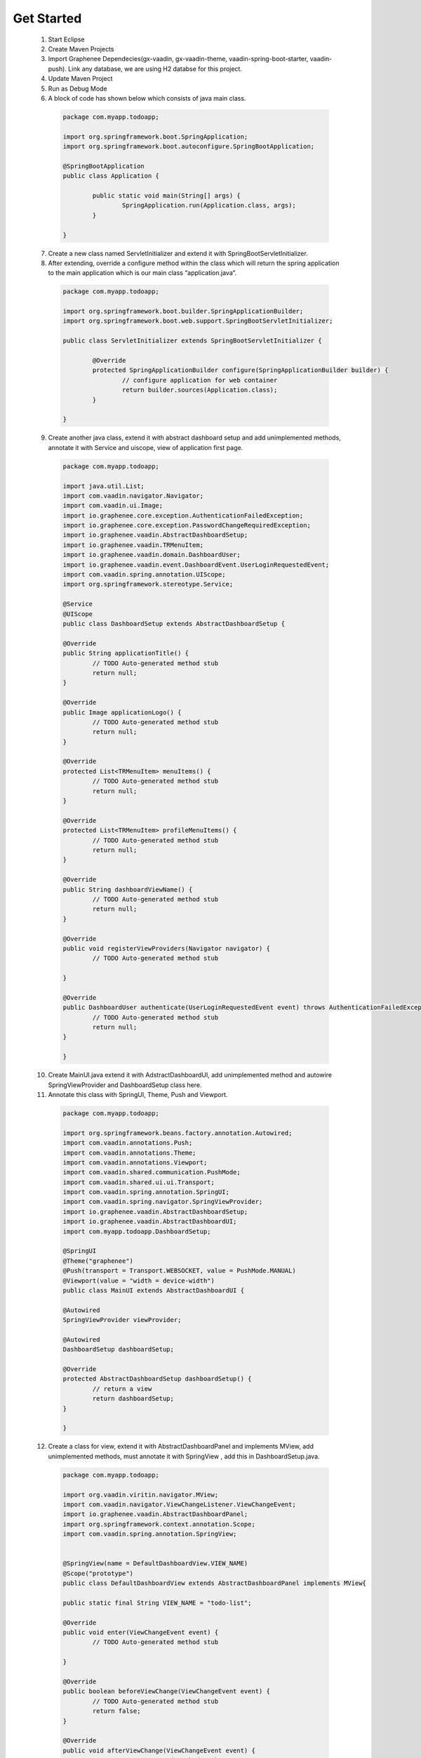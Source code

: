 .. _Get Started:

Get Started
===========
	
 1. Start Eclipse
 2. Create Maven Projects
 3. Import Graphenee Dependecies(gx-vaadin, gx-vaadin-theme, vaadin-spring-boot-starter, vaadin-push). Link any database, we are using H2 databse for this project.
 4. Update Maven Project
 5. Run as Debug Mode
 6. A block of code has shown below which consists of java main class.
   	
   .. code-block:: bash
	
	package com.myapp.todoapp;

	import org.springframework.boot.SpringApplication;
	import org.springframework.boot.autoconfigure.SpringBootApplication;

 	@SpringBootApplication
	public class Application {

		public static void main(String[] args) {
			SpringApplication.run(Application.class, args);
		}

	}	

 7. Create a new class named ServletInitializer and extend it with SpringBootServletInitializer.
 8. After extending, override a configure method within the class which will return the spring application to the main application which is our main class “application.java”.

  .. code-block:: bash

	package com.myapp.todoapp;

	import org.springframework.boot.builder.SpringApplicationBuilder;
	import org.springframework.boot.web.support.SpringBootServletInitializer;

	public class ServletInitializer extends SpringBootServletInitializer {

		@Override
		protected SpringApplicationBuilder configure(SpringApplicationBuilder builder) {
			// configure application for web container
			return builder.sources(Application.class);
		}

	}	

 9. Create another java class, extend it with abstract dashboard setup and add unimplemented methods, annotate it with Service and uiscope, view of application first page.

  .. code-block:: bash 

	package com.myapp.todoapp;

	import java.util.List;
	import com.vaadin.navigator.Navigator;
	import com.vaadin.ui.Image;
	import io.graphenee.core.exception.AuthenticationFailedException;
	import io.graphenee.core.exception.PasswordChangeRequiredException;
	import io.graphenee.vaadin.AbstractDashboardSetup;
	import io.graphenee.vaadin.TRMenuItem;
	import io.graphenee.vaadin.domain.DashboardUser;
	import io.graphenee.vaadin.event.DashboardEvent.UserLoginRequestedEvent;
	import com.vaadin.spring.annotation.UIScope;
	import org.springframework.stereotype.Service;

	@Service
	@UIScope
	public class DashboardSetup extends AbstractDashboardSetup {

	@Override
	public String applicationTitle() {
		// TODO Auto-generated method stub
		return null;
	}

	@Override
	public Image applicationLogo() {
		// TODO Auto-generated method stub
		return null;
	}

	@Override
	protected List<TRMenuItem> menuItems() {
		// TODO Auto-generated method stub
		return null;
	}

	@Override
	protected List<TRMenuItem> profileMenuItems() {
		// TODO Auto-generated method stub
		return null;
	}

	@Override
	public String dashboardViewName() {
		// TODO Auto-generated method stub
		return null;
	}

	@Override
	public void registerViewProviders(Navigator navigator) {
		// TODO Auto-generated method stub
		
	}

	@Override
	public DashboardUser authenticate(UserLoginRequestedEvent event) throws AuthenticationFailedException, PasswordChangeRequiredException {
		// TODO Auto-generated method stub
		return null;
	}

	}


 10. Create MainUI.java extend it with AdstractDashboardUI, add unimplemented method and autowire SpringViewProvider and DashboardSetup class here.
 11. Annotate this class with SpringUI, Theme, Push and Viewport.

  .. code-block:: bash 
 	
	package com.myapp.todoapp;

	import org.springframework.beans.factory.annotation.Autowired;
	import com.vaadin.annotations.Push;
	import com.vaadin.annotations.Theme;
	import com.vaadin.annotations.Viewport;
	import com.vaadin.shared.communication.PushMode;
	import com.vaadin.shared.ui.ui.Transport;
	import com.vaadin.spring.annotation.SpringUI;
	import com.vaadin.spring.navigator.SpringViewProvider;
	import io.graphenee.vaadin.AbstractDashboardSetup;
	import io.graphenee.vaadin.AbstractDashboardUI;
	import com.myapp.todoapp.DashboardSetup;

	@SpringUI
	@Theme("graphenee")
	@Push(transport = Transport.WEBSOCKET, value = PushMode.MANUAL)
	@Viewport(value = "width = device-width")
	public class MainUI extends AbstractDashboardUI {

	@Autowired
	SpringViewProvider viewProvider;

	@Autowired
	DashboardSetup dashboardSetup;

	@Override
	protected AbstractDashboardSetup dashboardSetup() {
		// return a view
		return dashboardSetup;
	}

	}
 
 12. Create a class for view, extend it with AbstractDashboardPanel and implements MView, add unimplemented methods,  must annotate it with SpringView , add this in DashboardSetup.java.

  .. code-block:: bash
	
	package com.myapp.todoapp;

	import org.vaadin.viritin.navigator.MView;
	import com.vaadin.navigator.ViewChangeListener.ViewChangeEvent;
	import io.graphenee.vaadin.AbstractDashboardPanel;
	import org.springframework.context.annotation.Scope;
	import com.vaadin.spring.annotation.SpringView;

	
	@SpringView(name = DefaultDashboardView.VIEW_NAME)
	@Scope("prototype")
	public class DefaultDashboardView extends AbstractDashboardPanel implements MView{
	
	public static final String VIEW_NAME = "todo-list";

	@Override
	public void enter(ViewChangeEvent event) {
		// TODO Auto-generated method stub
		
	}

	@Override
	public boolean beforeViewChange(ViewChangeEvent event) {
		// TODO Auto-generated method stub
		return false;
	}

	@Override
	public void afterViewChange(ViewChangeEvent event) {
		// TODO Auto-generated method stub
		
	}

	@Override
	protected String panelTitle() {
		// TODO Auto-generated method stub
		return null;
	}

	@Override
	protected void postInitialize() {
		// TODO Auto-generated method stub
		
	}

	}		

 13. DashboardViewName() return default view.java in DashboardSetup.java

  .. code-block:: bash
	
	@Override
	public String dashboardViewName() {
		// Add default view name here
	return DefaultDashboardView.VIEW_NAME;
	}

 14. Create a database connection, graphenee need a database and save it with the name as “application.properties” inside the resources packages. 

  .. code-block:: bash

	flyway.enabled=false
	spring.datasource.url=jdbc:h2:mem:tododb  //databasename
	spring.datasource.username=demo 
	spring.datasource.password=password
	spring.jpa.database-platform=org.hibernate.dialect.H2Dialect

 13. Login/Authentication Page
 
 .. image:: images/loginPage.png
	:width: 800
	:alt: Alternative text

 14.First page After Login

 .. image:: images/firstView.png
	:width: 800
	:alt: Alternative text   
 
 14. Create a new java class, extend it with abstract entity list panel , create constructor, add unimplemented methods and annotate it with spring component and scope.

 .. code-block:: bash
	
	package com.myapp.todoapp;

	import java.util.ArrayList;
	import java.util.List;
	import org.springframework.beans.factory.annotation.Autowired;
	import org.springframework.context.annotation.Scope;
	import com.vaadin.spring.annotation.SpringComponent;
	import io.graphenee.vaadin.AbstractEntityListPanel;
	import io.graphenee.vaadin.TRAbstractForm;

	@SpringComponent
	@Scope("prototype")
	public class TodoPanel extends AbstractEntityListPanel<TodoListBean> {

	@Autowired
	TodoForm todoForm;

	List<TodoListBean> list = new ArrayList<>();

	public TodoPanel() {
		super(TodoListBean.class);
	}

	@Override
	protected boolean onSaveEntity(TodoListBean entity) {
		//on save button action
		return false;
	}

	@Override
	protected boolean onDeleteEntity(TodoListBean entity) {
		// on delete button action
		return false;
	}

	@Override
	protected String panelCaption() {
		// Provide Panel Name here in string
		return null;
	}

	@Override
	protected List<TodoListBean> fetchEntities() {
		return list;
	}

	@Override
	protected String[] visibleProperties() {
		//provide the name you want to show in panel from you data
		return null;
	}

	@Override
	protected TRAbstractForm<TodoListBean> editorForm() {
		//return form here
		return null;
	}
	}

 15. Autowire panel class here in DefaultDashboardView.java, refresh this paneland add pannel componnet in view 

 .. code-block:: bash
	 
	package com.myapp.todoapp;

	import org.springframework.beans.factory.annotation.Autowired;
	import org.springframework.context.annotation.Scope;
	import org.vaadin.viritin.navigator.MView;
	import com.vaadin.navigator.ViewChangeListener.ViewChangeEvent;
	import com.vaadin.spring.annotation.SpringView;
	import io.graphenee.vaadin.AbstractDashboardPanel;

	@SpringView(name = DefaultDashboardView.VIEW_NAME)
	@Scope("prototype")
	public class DefaultDashboardView extends AbstractDashboardPanel implements MView {

	public static final String VIEW_NAME = "todo-list";

	@Autowired
	TodoPanel todoPanel;

	@Override
	public void enter(ViewChangeEvent event) {
		//always call before view build
		todoPanel.refresh();
	}

	@Override
	public boolean beforeViewChange(ViewChangeEvent event) {
		return true;
	}

	@Override
	public void afterViewChange(ViewChangeEvent event) {
	}

	@Override
	protected String panelTitle() {
		// Panel Name Optional
		return "ToDo Panel";
	}

	@Override
	protected void postInitialize() {
		// build component 
		addComponent(todoPanel.build());
	}

	@Override
	protected boolean shouldShowHeader() {
		return true;
	}

	}

 16. View with panel, Panel have default Buttons 

 .. image:: images/panel.png
	:width: 800
	:alt: alternate text

 17. Create a new java class (bean), which have getter setter

 .. code-block: bash

 	package com.myapp.todoapp;

	public class TodoListBean {

	private String title;
	private String description;

	public String getTitle() {
		return title;
	}

	public void setTitle(String title) {
		this.title = title;
	}

	public String getDescription() {
		return description;
	}

	public void setDescription(String description) {
		this.description = description;
	}
	}
	
 18. Create a new class, for form, extend it with trAbstractForm and provide type of Bean which is created.

 .. code-block: bash

	package com.myapp.todoapp;

	import org.springframework.context.annotation.Scope;
	import org.vaadin.viritin.fields.MTextField;
	import com.vaadin.data.fieldgroup.PropertyId;
	import com.vaadin.spring.annotation.SpringComponent;
	import com.vaadin.ui.FormLayout;
	import io.graphenee.vaadin.TRAbstractForm;

	@SuppressWarnings("serial")
	@SpringComponent
	@Scope("prototype")
	public class TodoForm extends TRAbstractForm<TodoListBean> {

	@PropertyId("title")
	MTextField titleTextField;

	@PropertyId("description")
	MTextField descriptionTextField;

	@Override
	protected void addFieldsToForm(FormLayout form) {
		titleTextField = new MTextField("Title").withRequired(true);
		descriptionTextField = new MTextField("Description").withRequired(true);
		form.addComponents(titleTextField, descriptionTextField);
	}

	@Override
	protected boolean eagerValidationEnabled() {
		return false;
	}

	@Override
	protected String formTitle() {
		return "Todo List";
	}

	@Override
	protected String popupWidth() {
		return "400px";
	}

	@Override
	protected String popupHeight() {
		return "200px";
	}

	}	

 19. Form 

 .. image:: images/form.png
	:width: 800
	:alt: alternate text

 20. Add CRUD operations in TodoPanel.java

 .. code-blocl: bash

	package com.myapp.todoapp;

	import java.util.ArrayList;
	import java.util.List;
	import org.springframework.beans.factory.annotation.Autowired;
	import org.springframework.context.annotation.Scope;
	import com.vaadin.spring.annotation.SpringComponent;
	import io.graphenee.vaadin.AbstractEntityListPanel;
	import io.graphenee.vaadin.TRAbstractForm;

	@SpringComponent
	@Scope("prototype")
	public class TodoPanel extends AbstractEntityListPanel<TodoListBean> {

	@Autowired
	TodoForm todoForm;

	List<TodoListBean> list = new ArrayList<>();

	public TodoPanel() {
		super(TodoListBean.class);
	}

	@Override
	protected boolean onSaveEntity(TodoListBean entity) {
		//on save button action
		TodoListBean bean = new TodoListBean();
		bean.setTitle(entity.getTitle());
		bean.setDescription(entity.getDescription());
		list.add(bean);
		return true;
	}

	@Override
	protected boolean onDeleteEntity(TodoListBean entity) {
		// on delete button action
		list.remove(entity);
		return true;
	}

	@Override
	protected String panelCaption() {
		// Provide Panel Name here in string
		return null;
	}

	@Override
	protected List<TodoListBean> fetchEntities() {
		return list;
	}

	@Override
	protected String[] visibleProperties() {
		//provide the name you want to show in panel from you data
		return new String[] { "title", "description" };
	}

	@Override
	protected TRAbstractForm<TodoListBean> editorForm() {
		//return form here
		return todoForm;
	}
	}

 19. Our TOdo application

 .. image:: images/app.png
	:width: 800 
	:alt: alternate 
